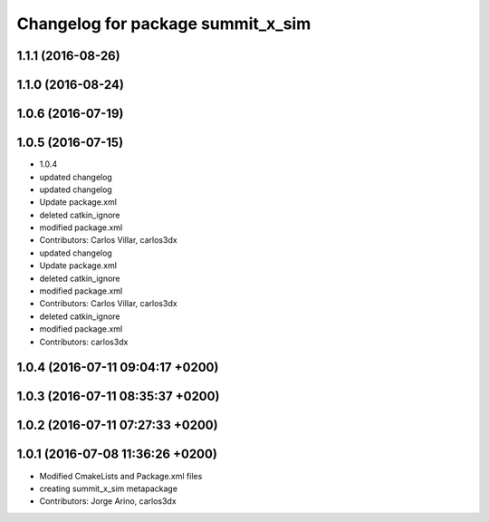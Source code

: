 ^^^^^^^^^^^^^^^^^^^^^^^^^^^^^^^^^^
Changelog for package summit_x_sim
^^^^^^^^^^^^^^^^^^^^^^^^^^^^^^^^^^

1.1.1 (2016-08-26)
------------------

1.1.0 (2016-08-24)
------------------

1.0.6 (2016-07-19)
------------------

1.0.5 (2016-07-15)
------------------
* 1.0.4
* updated changelog
* updated changelog
* Update package.xml
* deleted catkin_ignore
* modified package.xml
* Contributors: Carlos Villar, carlos3dx

* updated changelog
* Update package.xml
* deleted catkin_ignore
* modified package.xml
* Contributors: Carlos Villar, carlos3dx

* deleted catkin_ignore
* modified package.xml
* Contributors: carlos3dx

1.0.4 (2016-07-11 09:04:17 +0200)
---------------------------------

1.0.3 (2016-07-11 08:35:37 +0200)
---------------------------------

1.0.2 (2016-07-11 07:27:33 +0200)
---------------------------------

1.0.1 (2016-07-08 11:36:26 +0200)
---------------------------------
* Modified CmakeLists and Package.xml files
* creating summit_x_sim metapackage
* Contributors: Jorge Arino, carlos3dx
